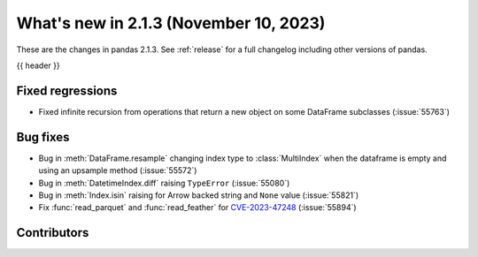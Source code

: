 .. _whatsnew_213:

What's new in 2.1.3 (November 10, 2023)
---------------------------------------

These are the changes in pandas 2.1.3. See :ref:`release` for a full changelog
including other versions of pandas.

{{ header }}

.. ---------------------------------------------------------------------------
.. _whatsnew_213.regressions:

Fixed regressions
~~~~~~~~~~~~~~~~~
- Fixed infinite recursion from operations that return a new object on some DataFrame subclasses (:issue:`55763`)

.. ---------------------------------------------------------------------------
.. _whatsnew_213.bug_fixes:

Bug fixes
~~~~~~~~~
- Bug in :meth:`DataFrame.resample` changing index type to :class:`MultiIndex` when the dataframe is empty and using an upsample method (:issue:`55572`)
- Bug in :meth:`DatetimeIndex.diff` raising ``TypeError`` (:issue:`55080`)
- Bug in :meth:`Index.isin` raising for Arrow backed string and ``None`` value (:issue:`55821`)
- Fix :func:`read_parquet` and :func:`read_feather` for `CVE-2023-47248 <https://www.cve.org/CVERecord?id=CVE-2023-47248>`__ (:issue:`55894`)

.. ---------------------------------------------------------------------------
.. _whatsnew_213.contributors:

Contributors
~~~~~~~~~~~~

.. contributors:: v2.1.2..v2.1.3|HEAD
